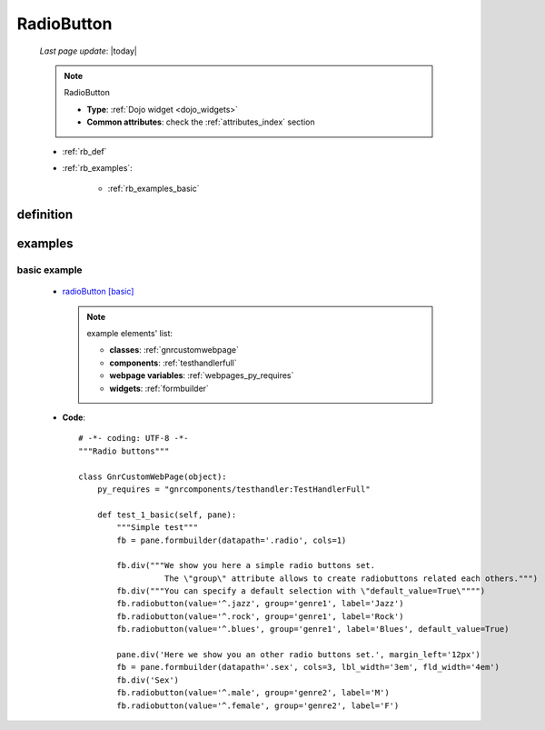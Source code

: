 .. _radiobutton:

===========
RadioButton
===========
    
    *Last page update*: |today|
    
    .. note:: RadioButton
              
              * **Type**: :ref:`Dojo widget <dojo_widgets>`
              * **Common attributes**: check the :ref:`attributes_index` section
              
    * :ref:`rb_def`
    * :ref:`rb_examples`:
    
        * :ref:`rb_examples_basic`
    
.. _rb_def:

definition
==========

    .. automethod:: gnr.web.gnrwebstruct.GnrDomSrc_dojo_11.radiobutton
    
.. _rb_examples:

examples
========

.. _rb_examples_basic:

basic example
-------------

    * `radioButton [basic] <http://localhost:8080/webpage_elements/widgets/form_widgets/radiobutton/1>`_
    
      .. note:: example elements' list:
      
                * **classes**: :ref:`gnrcustomwebpage`
                * **components**: :ref:`testhandlerfull`
                * **webpage variables**: :ref:`webpages_py_requires`
                * **widgets**: :ref:`formbuilder`
                
    * **Code**::
    
        # -*- coding: UTF-8 -*-
        """Radio buttons"""

        class GnrCustomWebPage(object):
            py_requires = "gnrcomponents/testhandler:TestHandlerFull"

            def test_1_basic(self, pane):
                """Simple test"""
                fb = pane.formbuilder(datapath='.radio', cols=1)

                fb.div("""We show you here a simple radio buttons set.
                          The \"group\" attribute allows to create radiobuttons related each others.""")
                fb.div("""You can specify a default selection with \"default_value=True\"""")
                fb.radiobutton(value='^.jazz', group='genre1', label='Jazz')
                fb.radiobutton(value='^.rock', group='genre1', label='Rock')
                fb.radiobutton(value='^.blues', group='genre1', label='Blues', default_value=True)

                pane.div('Here we show you an other radio buttons set.', margin_left='12px')
                fb = pane.formbuilder(datapath='.sex', cols=3, lbl_width='3em', fld_width='4em')
                fb.div('Sex')
                fb.radiobutton(value='^.male', group='genre2', label='M')
                fb.radiobutton(value='^.female', group='genre2', label='F')